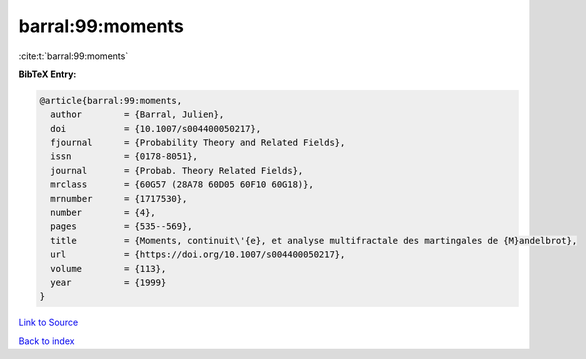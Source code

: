barral:99:moments
=================

:cite:t:`barral:99:moments`

**BibTeX Entry:**

.. code-block:: bibtex

   @article{barral:99:moments,
     author        = {Barral, Julien},
     doi           = {10.1007/s004400050217},
     fjournal      = {Probability Theory and Related Fields},
     issn          = {0178-8051},
     journal       = {Probab. Theory Related Fields},
     mrclass       = {60G57 (28A78 60D05 60F10 60G18)},
     mrnumber      = {1717530},
     number        = {4},
     pages         = {535--569},
     title         = {Moments, continuit\'{e}, et analyse multifractale des martingales de {M}andelbrot},
     url           = {https://doi.org/10.1007/s004400050217},
     volume        = {113},
     year          = {1999}
   }

`Link to Source <https://doi.org/10.1007/s004400050217},>`_


`Back to index <../By-Cite-Keys.html>`_
